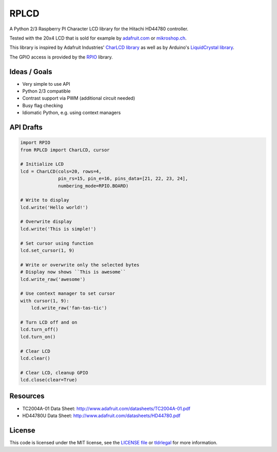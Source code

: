 RPLCD
=====

A Python 2/3 Raspberry PI Character LCD library for the Hitachi HD44780
controller.

Tested with the 20x4 LCD that is sold for example by `adafruit.com
<http://www.adafruit.com/products/198>`_ or `mikroshop.ch
<http://mikroshop.ch/LED_LCD.html?gruppe=7&artikel=84>`_.

This library is inspired by Adafruit Industries' `CharLCD library
<https://github.com/adafruit/Adafruit-Raspberry-Pi-Python-Code/tree/master/Adafruit_CharLCD>`_
as well as by Arduino's `LiquidCrystal library
<http://arduino.cc/en/Reference/LiquidCrystal>`_.

The GPIO access is provided by the `RPIO <https://github.com/metachris/RPIO>`_
library.


Ideas / Goals
-------------

- Very simple to use API
- Python 2/3 compatible
- Contrast support via PWM (additional circuit needed)
- Busy flag checking
- Idiomatic Python, e.g. using context managers


API Drafts
----------

.. sourcecode:: python

    import RPIO
    from RPLCD import CharLCD, cursor

    # Initialize LCD
    lcd = CharLCD(cols=20, rows=4,
                  pin_rs=15, pin_e=16, pins_data=[21, 22, 23, 24],
                  numbering_mode=RPIO.BOARD)

    # Write to display
    lcd.write('Hello world!')

    # Overwrite display
    lcd.write('This is simple!')

    # Set cursor using function
    lcd.set_cursor(1, 9)

    # Write or overwrite only the selected bytes
    # Display now shows ``This is awesome``
    lcd.write_raw('awesome')

    # Use context manager to set cursor
    with cursor(1, 9):
        lcd.write_raw('fan-tas-tic')

    # Turn LCD off and on
    lcd.turn_off()
    lcd.turn_on()

    # Clear LCD
    lcd.clear()

    # Clear LCD, cleanup GPIO
    lcd.close(clear=True)


Resources
---------

- TC2004A-01 Data Sheet: http://www.adafruit.com/datasheets/TC2004A-01.pdf
- HD44780U Data Sheet: http://www.adafruit.com/datasheets/HD44780.pdf


License
-------

This code is licensed under the MIT license, see the `LICENSE file
<https://github.com/dbrgn/RPLCD/blob/master/LICENSE>`_ or `tldrlegal
<http://www.tldrlegal.com/license/mit-license>`_ for more information. 
